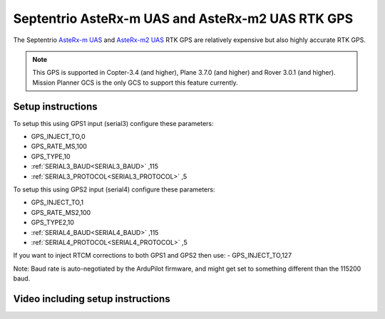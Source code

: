 .. _common-gps-septentrio:

=================================================
Septentrio AsteRx-m UAS and AsteRx-m2 UAS RTK GPS
=================================================

The Septentrio `AsteRx-m UAS <http://www.septentrio.com/products/gnss-receivers/rover-base-receivers/oem-receiver-boards/asterx-m-uas/>`__ and `AsteRx-m2 UAS <http://www.septentrio.com/products/gnss-receivers/rover-base-receivers/oem-receiver-boards/asterx-m2-uas/>`__ RTK GPS are relatively expensive but also highly accurate RTK GPS.

.. image:: ../../../images/gps-septrino.png
	:target: ../_images/gps-septrino.png

.. note::

     This GPS is supported in Copter-3.4 (and higher), Plane 3.7.0 (and higher) and Rover 3.0.1 (and higher).
     Mission Planner GCS is the only GCS to support this feature currently.

Setup instructions
==================

To setup this using GPS1 input (serial3) configure these parameters:

- GPS_INJECT_TO,0
- GPS_RATE_MS,100
- GPS_TYPE,10
- :ref:`SERIAL3_BAUD<SERIAL3_BAUD>` ,115
- :ref:`SERIAL3_PROTOCOL<SERIAL3_PROTOCOL>` ,5

To setup this using GPS2 input (serial4) configure these parameters:

- GPS_INJECT_TO,1
- GPS_RATE_MS2,100
- GPS_TYPE2,10
- :ref:`SERIAL4_BAUD<SERIAL4_BAUD>` ,115
- :ref:`SERIAL4_PROTOCOL<SERIAL4_PROTOCOL>` ,5

If you want to inject RTCM corrections to both GPS1 and GPS2 then use:
- GPS_INJECT_TO,127

Note:
Baud rate is auto-negotiated by the ArduPilot firmware, and might get set to something different than the 115200 baud.

Video including setup instructions
==================================
..  youtube:: HWJnG3tu9iM
    :width: 100%
